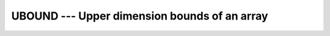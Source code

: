 .. _ubound:

UBOUND --- Upper dimension bounds of an array
*********************************************

.. index:: UBOUND

.. index:: array, upper bound

.. function:: UBOUND

  Returns the upper bounds of an array, or a single upper bound
  along the :samp:`{DIM}` dimension.

  :param ARRAY:
    Shall be an array, of any type.

  :param DIM:
    (Optional) Shall be a scalar ``INTEGER``.

  :param KIND:
    (Optional) An ``INTEGER`` initialization
    expression indicating the kind parameter of the result.

  :return:
    The return value is of type ``INTEGER`` and of kind :samp:`{KIND}`. If
    :samp:`{KIND}` is absent, the return value is of default integer kind.
    If :samp:`{DIM}` is absent, the result is an array of the upper bounds of
    :samp:`{ARRAY}`.  If :samp:`{DIM}` is present, the result is a scalar
    corresponding to the upper bound of the array along that dimension.  If
    :samp:`{ARRAY}` is an expression rather than a whole array or array
    structure component, or if it has a zero extent along the relevant
    dimension, the upper bound is taken to be the number of elements along
    the relevant dimension.

  :samp:`{Standard}:`
    Fortran 90 and later, with :samp:`{KIND}` argument Fortran 2003 and later

  :samp:`{Class}:`
    Inquiry function

  :samp:`{Syntax}:`

  .. code-block:: fortran

    RESULT = UBOUND(ARRAY [, DIM [, KIND]])

  :samp:`{See also}:`
    LBOUND, 
    LCOBOUND


